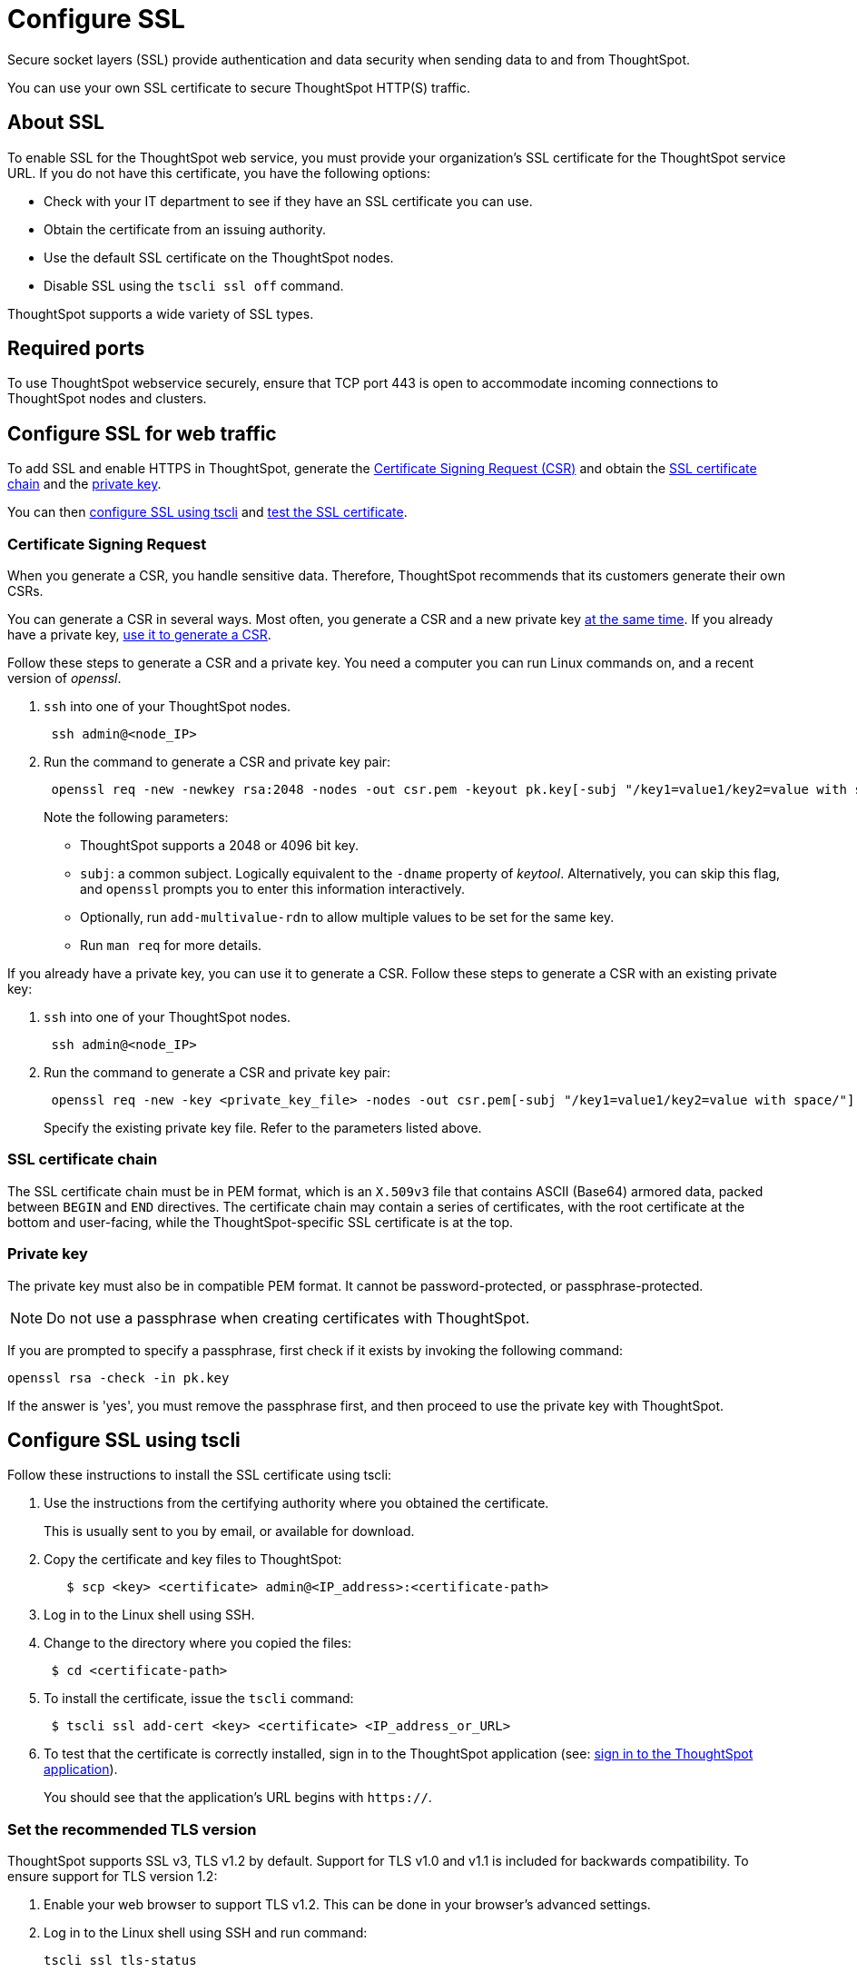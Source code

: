= Configure SSL
:last_updated: 8/27/2020
:linkattrs:

Secure socket layers (SSL) provide authentication and data security when sending data to and from ThoughtSpot.

You can use your own SSL certificate to secure ThoughtSpot HTTP(S) traffic.

[#ssl-about]
== About SSL

To enable SSL for the ThoughtSpot web service, you must provide your organization's SSL certificate for the ThoughtSpot service URL.
If you do not have this certificate, you have the following options:

* Check with your IT department to see if they have an SSL certificate you can use.
* Obtain the certificate from an issuing authority.
* Use the default SSL certificate on the ThoughtSpot nodes.
* Disable SSL using the `tscli ssl off` command.

ThoughtSpot supports a wide variety of SSL types.

[#ssl-ports]
== Required ports

To use ThoughtSpot webservice securely, ensure that TCP port 443 is open to accommodate incoming connections to ThoughtSpot nodes and clusters.

[#ssl-configure]
== Configure SSL for web traffic

To add SSL and enable HTTPS in ThoughtSpot, generate the <<csr,Certificate Signing Request (CSR)>> and obtain the <<ssl-certificate-chain,SSL certificate chain>> and the <<key,private key>>.

You can then <<ssl-configure-tscli, configure SSL using tscli>> and <<ssl-configure-test,test the SSL certificate>>.

[#csr]
=== Certificate Signing Request

When you generate a CSR, you handle sensitive data.
Therefore, ThoughtSpot recommends that its customers generate their own CSRs.

You can generate a CSR in several ways.
Most often, you generate a CSR and a new private key <<csr-new-private-key,at the same time>>.
If you already have a private key, <<csr-existing-private-key,use it to generate a CSR>>.

[#csr-new-private-key]
Follow these steps to generate a CSR and a private key.
You need a computer you can run Linux commands on, and a recent version of _openssl_.

. `ssh` into one of your ThoughtSpot nodes.
+
----
 ssh admin@<node_IP>
----

. Run the command to generate a CSR and private key pair:
+
----
 openssl req -new -newkey rsa:2048 -nodes -out csr.pem -keyout pk.key[-subj "/key1=value1/key2=value with space/"]
----
+
Note the following parameters:

 ** ThoughtSpot supports a 2048 or 4096 bit key.
 ** `subj`: a common subject.
Logically equivalent to the `-dname` property of _keytool_.
Alternatively, you can skip this flag, and `openssl` prompts you to enter this information interactively.
 ** Optionally, run `add-multivalue-rdn` to allow multiple values to be set for the same key.
 ** Run `man req` for more details.

[#csr-existing-private-key]
If you already have a private key, you can use it to generate a CSR.
Follow these steps to generate a CSR with an existing private key:

. `ssh` into one of your ThoughtSpot nodes.
+
----
 ssh admin@<node_IP>
----

. Run the command to generate a CSR and private key pair:
+
----
 openssl req -new -key <private_key_file> -nodes -out csr.pem[-subj "/key1=value1/key2=value with space/"]
----
+
Specify the existing private key file.
Refer to the parameters listed above.

[#ssl-certificate-chain]
=== SSL certificate chain

The SSL certificate chain must be in PEM format, which is an `X.509v3` file that contains ASCII (Base64) armored data, packed between `BEGIN` and `END` directives.
The certificate chain may contain a series of certificates, with the root certificate at the bottom and user-facing, while the ThoughtSpot-specific SSL certificate is at the top.

[#key]
=== Private key

The private key must also be in compatible PEM format.
It cannot be password-protected, or passphrase-protected.

NOTE: Do not use a passphrase when creating certificates with ThoughtSpot.

If you are prompted to specify a passphrase, first check if it exists by invoking the following command:

----
openssl rsa -check -in pk.key
----

If the answer is 'yes', you must remove the passphrase first, and then proceed to use the private key with ThoughtSpot.

[#ssl-configure-tscli]
== Configure SSL using tscli

Follow these instructions to install the SSL certificate using tscli:

. Use the instructions from the certifying authority where you obtained the certificate.
+
This is usually sent to you by email, or available for download.

. Copy the certificate and key files to ThoughtSpot:
+
----
   $ scp <key> <certificate> admin@<IP_address>:<certificate-path>
----

. Log in to the Linux shell using SSH.
. Change to the directory where you copied the files:
+
----
 $ cd <certificate-path>
----

. To install the certificate, issue the `tscli` command:
+
----
 $ tscli ssl add-cert <key> <certificate> <IP_address_or_URL>
----

. To test that the certificate is correctly installed, sign in to the ThoughtSpot application (see: xref:logins.adoc#sign-in-to-the-thoughtspot-application[sign in to the ThoughtSpot application]).
+
You should see that the application's URL begins with `https://`.

[#set-tls-version]
=== Set the recommended TLS version

ThoughtSpot supports SSL v3, TLS v1.2 by default.
Support for TLS v1.0 and v1.1 is included for backwards compatibility.
To ensure support for TLS version 1.2:

. Enable your web browser to support TLS v1.2.
This can be done in your browser's advanced settings.
. Log in to the Linux shell using SSH and run command:
+
----
tscli ssl tls-status
----
+
It should respond with
+
----
Minimum TLS version supported: 1.2
----
+
This will block all usage of older versions.

. To change this, run `tls ssl set-min-tls-version 1.1` or `tls ssl set-min-tls-version 1.0` as desired for backward compatibility.

[#config-load-balancer]
=== Configuration string for load balancers

When enabling SSL support on a load balancer's server-side SSL client profile, make sure to add support for the following ciphers to ensure compatibility between the load balancer and ThoughtSpot.

The following ciphers are currently supported:

----
|   TLSv1.2:
|     ciphers:
|       TLS_DHE_RSA_WITH_AES_128_GCM_SHA256 - strong
|       TLS_DHE_RSA_WITH_AES_256_CBC_SHA - strong
|       TLS_DHE_RSA_WITH_AES_256_CBC_SHA256 - strong
|       TLS_DHE_RSA_WITH_AES_256_GCM_SHA384 - strong
|       TLS_ECDHE_RSA_WITH_AES_128_GCM_SHA256 - strong
|       TLS_ECDHE_RSA_WITH_AES_256_CBC_SHA - strong
|       TLS_ECDHE_RSA_WITH_AES_256_CBC_SHA384 - strong
|       TLS_ECDHE_RSA_WITH_AES_256_GCM_SHA384 - strong
|     compressors:
|       NULL
|_  least strength: strong
----

The cipher string would be as follows:

----
EECDH+AESGCM:EDH+AESGCM:AES256+EECDH:AES256+EDH
----

You can retrieve these from the ThoughtSpot web server (not against the load balancer) by running the following command on any ThoughtSpot node:     `nmap --script ssl-enum-ciphers -p 443 <ThoughtSpot_node_IP_address>`

You must ensure that your load balancer supports these ciphers.
If your load balancer cannot support these ciphers, xref:contact.adoc[contact ThoughtSpot Support].

[#ssl-configure-test]
== Test the SSL certificate

To test if the certificate is installed correctly, see xref:logins.adoc#sign-in-to-the-thoughtspot-application[Sign in to the ThoughtSpot application].


=== Additional Resources

As you develop your expertise in authentication and security, we recommend the following ThoughtSpot U course:

- https://training.thoughtspot.com/authentication-security/610523[Nginx SSL]

See other training resources at https://training.thoughtspot.com[ThoughtSpot U].
